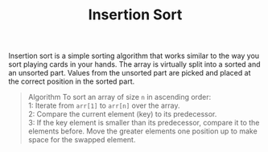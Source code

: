 #+TITLE: Insertion Sort

Insertion sort is a simple sorting algorithm that works similar to the way you sort playing cards in your hands. The array is virtually split into a sorted and an unsorted part. Values from the unsorted part are picked and placed at the correct position in the sorted part.
#+begin_quote
Algorithm
To sort an array of size =n= in ascending order: \\
1: Iterate from =arr[1]= to =arr[n]= over the array. \\
2: Compare the current element (key) to its predecessor. \\
3: If the key element is smaller than its predecessor, compare it to the elements before. Move the greater elements one position up to make space for the swapped element. \\
#+end_quote
